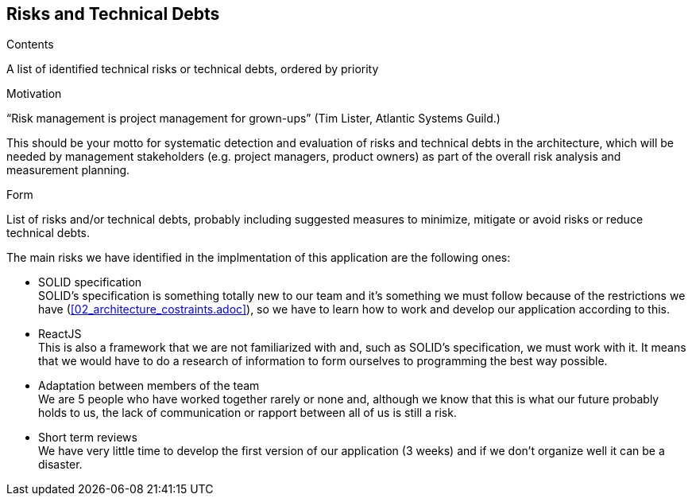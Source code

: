 [[section-technical-risks]]
== Risks and Technical Debts


[role="arc42help"]
****
.Contents
A list of identified technical risks or technical debts, ordered by priority

.Motivation
“Risk management is project management for grown-ups” (Tim Lister, Atlantic Systems Guild.) 

This should be your motto for systematic detection and evaluation of risks and technical debts in the architecture, which will be needed by management stakeholders (e.g. project managers, product owners) as part of the overall risk analysis and measurement planning.

.Form
List of risks and/or technical debts, probably including suggested measures to minimize, mitigate or avoid risks or reduce technical debts.
****

The main risks we have identified in the implmentation of this application are the following ones:

* SOLID specification +
SOLID's specification is something totally new to our team and it's something we must follow because of the restrictions we have (<<02_architecture_costraints.adoc>>), so we have to learn how to work and develop our application according to this.

* ReactJS +
This is also a framework that we are not familiarized with and, such as SOLID's specification, we must work with it. It means that we would have to do a research of information to form ourselves to programming the best way possible.

* Adaptation between members of the team +
We are 5 people who have worked together rarely or none and, although we know that this is what our future probably holds to us, the lack of communication or rapport between all of us is still a risk.

* Short term reviews +
We have very little time to develop the first version of our application (3 weeks) and if we don't organize well it can be a disaster.